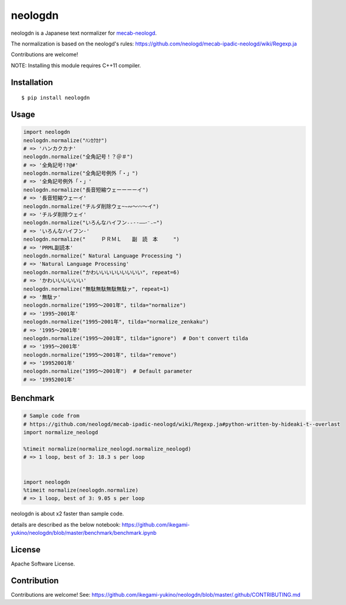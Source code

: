 neologdn
===========

|travis| |pyversion| |version| |license|

neologdn is a Japanese text normalizer for `mecab-neologd <https://github.com/neologd/mecab-ipadic-neologd>`_.

The normalization is based on the neologd's rules:
https://github.com/neologd/mecab-ipadic-neologd/wiki/Regexp.ja


Contributions are welcome!

NOTE: Installing this module requires C++11 compiler.

Installation
------------

::

 $ pip install neologdn

Usage
-----

.. code:: python

    import neologdn
    neologdn.normalize("ﾊﾝｶｸｶﾅ")
    # => 'ハンカクカナ'
    neologdn.normalize("全角記号！？＠＃")
    # => '全角記号!?@#'
    neologdn.normalize("全角記号例外「・」")
    # => '全角記号例外「・」'
    neologdn.normalize("長音短縮ウェーーーーイ")
    # => '長音短縮ウェーイ'
    neologdn.normalize("チルダ削除ウェ~∼∾〜〰～イ")
    # => 'チルダ削除ウェイ'
    neologdn.normalize("いろんなハイフン˗֊‐‑‒–⁃⁻₋−")
    # => 'いろんなハイフン-'
    neologdn.normalize("　　　ＰＲＭＬ　　副　読　本　　　")
    # => 'PRML副読本'
    neologdn.normalize(" Natural Language Processing ")
    # => 'Natural Language Processing'
    neologdn.normalize("かわいいいいいいいいい", repeat=6)
    # => 'かわいいいいいい'
    neologdn.normalize("無駄無駄無駄無駄ァ", repeat=1)
    # => '無駄ァ'
    neologdn.normalize("1995〜2001年", tilda="normalize")
    # => '1995~2001年'
    neologdn.normalize("1995~2001年", tilda="normalize_zenkaku")
    # => '1995〜2001年'
    neologdn.normalize("1995〜2001年", tilda="ignore")  # Don't convert tilda
    # => '1995〜2001年'
    neologdn.normalize("1995〜2001年", tilda="remove")
    # => '19952001年'
    neologdn.normalize("1995〜2001年")  # Default parameter
    # => '19952001年'


Benchmark
----------

.. code:: python

    # Sample code from
    # https://github.com/neologd/mecab-ipadic-neologd/wiki/Regexp.ja#python-written-by-hideaki-t--overlast
    import normalize_neologd

    %timeit normalize(normalize_neologd.normalize_neologd)
    # => 1 loop, best of 3: 18.3 s per loop


    import neologdn
    %timeit normalize(neologdn.normalize)
    # => 1 loop, best of 3: 9.05 s per loop


neologdn is about x2 faster than sample code.

details are described as the below notebook:
https://github.com/ikegami-yukino/neologdn/blob/master/benchmark/benchmark.ipynb


License
-------

Apache Software License.


Contribution
------------

Contributions are welcome! See: https://github.com/ikegami-yukino/neologdn/blob/master/.github/CONTRIBUTING.md


.. |travis| image:: https://travis-ci.org/ikegami-yukino/neologdn.svg?branch=master
    :target: https://travis-ci.org/ikegami-yukino/neologdn
    :alt: travis-ci.org

.. |version| image:: https://img.shields.io/pypi/v/neologdn.svg
    :target: http://pypi.python.org/pypi/neologdn/
    :alt: latest version

.. |pyversion| image:: https://img.shields.io/pypi/pyversions/neologdn.svg

.. |license| image:: https://img.shields.io/pypi/l/neologdn.svg
    :target: http://pypi.python.org/pypi/neologdn/
    :alt: license

